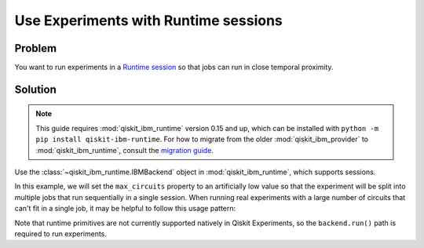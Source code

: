 Use Experiments with Runtime sessions
=====================================

Problem
-------

You want to run experiments in a `Runtime session
<https://docs.quantum.ibm.com/run/sessions>`_ so that jobs can run in close temporal proximity.

Solution
--------

.. note::
    This guide requires :mod:`qiskit_ibm_runtime` version 0.15 and up, which can be installed with ``python -m pip install qiskit-ibm-runtime``.
    For how to migrate from the older :mod:`qiskit_ibm_provider` to :mod:`qiskit_ibm_runtime`,
    consult the `migration guide <https://docs.quantum.ibm.com/api/migration-guides/qiskit-runtime-from-provider>`_.\

Use the :class:`~qiskit_ibm_runtime.IBMBackend` object in :mod:`qiskit_ibm_runtime`, which supports sessions.

In this example, we will set the ``max_circuits`` property to an artificially low value so that the experiment will be
split into multiple jobs that run sequentially in a single session. When running real experiments with a
large number of circuits that can't fit in a single job, it may be helpful to follow this usage pattern:

.. jupyter-input::

    from qiskit_ibm_runtime import QiskitRuntimeService
    from qiskit_experiments.library.tomography import ProcessTomography
    from qiskit import QuantumCircuit

    service = QiskitRuntimeService(channel="ibm_quantum")
    backend = service.backend("ibm_osaka")
    qc = QuantumCircuit(1)
    qc.x(0)

    backend.open_session()
    exp = ProcessTomography(qc)
    # Artificially lower circuits per job, adjust value for your own application
    exp.set_experiment_options(max_circuits=3)
    exp_data = exp.run(backend)
    # This will prevent further jobs from being submitted without terminating current jobs
    backend.close_session()

Note that runtime primitives are not currently supported natively in Qiskit Experiments, so  
the ``backend.run()`` path is required to run experiments.
